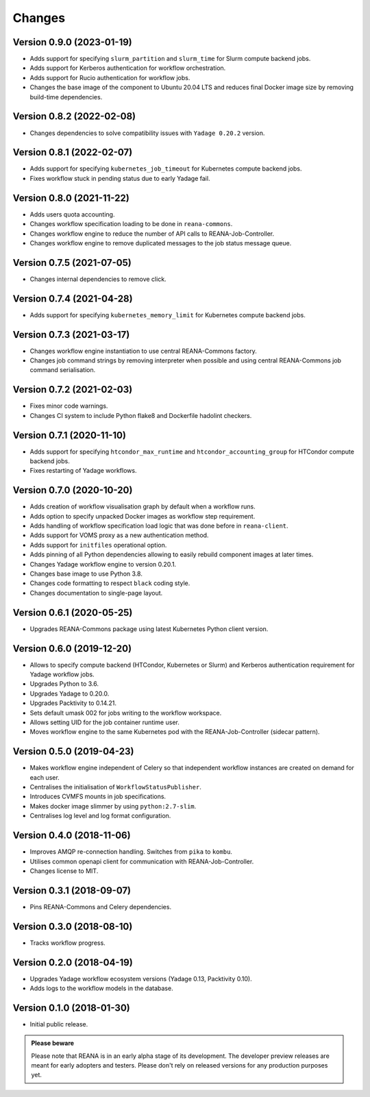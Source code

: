 Changes
=======

Version 0.9.0 (2023-01-19)
--------------------------

- Adds support for specifying ``slurm_partition`` and ``slurm_time`` for Slurm compute backend jobs.
- Adds support for Kerberos authentication for workflow orchestration.
- Adds support for Rucio authentication for workflow jobs.
- Changes the base image of the component to Ubuntu 20.04 LTS and reduces final Docker image size by removing build-time dependencies.

Version 0.8.2 (2022-02-08)
--------------------------

- Changes dependencies to solve compatibility issues with ``Yadage 0.20.2`` version.

Version 0.8.1 (2022-02-07)
--------------------------

- Adds support for specifying ``kubernetes_job_timeout`` for Kubernetes compute backend jobs.
- Fixes workflow stuck in pending status due to early Yadage fail.

Version 0.8.0 (2021-11-22)
--------------------------

- Adds users quota accounting.
- Changes workflow specification loading to be done in ``reana-commons``.
- Changes workflow engine to reduce the number of API calls to REANA-Job-Controller.
- Changes workflow engine to remove duplicated messages to the job status message queue.

Version 0.7.5 (2021-07-05)
--------------------------

- Changes internal dependencies to remove click.

Version 0.7.4 (2021-04-28)
--------------------------

- Adds support for specifying ``kubernetes_memory_limit`` for Kubernetes compute backend jobs.

Version 0.7.3 (2021-03-17)
--------------------------

- Changes workflow engine instantiation to use central REANA-Commons factory.
- Changes job command strings by removing interpreter when possible and using central REANA-Commons job command serialisation.

Version 0.7.2 (2021-02-03)
--------------------------

- Fixes minor code warnings.
- Changes CI system to include Python flake8 and Dockerfile hadolint checkers.

Version 0.7.1 (2020-11-10)
--------------------------

- Adds support for specifying ``htcondor_max_runtime`` and ``htcondor_accounting_group`` for HTCondor compute backend jobs.
- Fixes restarting of Yadage workflows.

Version 0.7.0 (2020-10-20)
--------------------------

- Adds creation of workflow visualisation graph by default when a workflow runs.
- Adds option to specify unpacked Docker images as workflow step requirement.
- Adds handling of workflow specification load logic that was done before in ``reana-client``.
- Adds support for VOMS proxy as a new authentication method.
- Adds support for ``initfiles`` operational option.
- Adds pinning of all Python dependencies allowing to easily rebuild component images at later times.
- Changes Yadage workflow engine to version 0.20.1.
- Changes base image to use Python 3.8.
- Changes code formatting to respect ``black`` coding style.
- Changes documentation to single-page layout.

Version 0.6.1 (2020-05-25)
--------------------------

- Upgrades REANA-Commons package using latest Kubernetes Python client version.

Version 0.6.0 (2019-12-20)
--------------------------

- Allows to specify compute backend (HTCondor, Kubernetes or Slurm) and
  Kerberos authentication requirement for Yadage workflow jobs.
- Upgrades Python to 3.6.
- Upgrades Yadage to 0.20.0.
- Upgrades Packtivity to 0.14.21.
- Sets default umask 002 for jobs writing to the workflow workspace.
- Allows setting UID for the job container runtime user.
- Moves workflow engine to the same Kubernetes pod with the REANA-Job-Controller
  (sidecar pattern).

Version 0.5.0 (2019-04-23)
--------------------------

- Makes workflow engine independent of Celery so that independent workflow
  instances are created on demand for each user.
- Centralises the initialisation of ``WorkflowStatusPublisher``.
- Introduces CVMFS mounts in job specifications.
- Makes docker image slimmer by using ``python:2.7-slim``.
- Centralises log level and log format configuration.

Version 0.4.0 (2018-11-06)
--------------------------

- Improves AMQP re-connection handling. Switches from ``pika`` to ``kombu``.
- Utilises common openapi client for communication with REANA-Job-Controller.
- Changes license to MIT.

Version 0.3.1 (2018-09-07)
--------------------------

- Pins REANA-Commons and Celery dependencies.

Version 0.3.0 (2018-08-10)
--------------------------

- Tracks workflow progress.

Version 0.2.0 (2018-04-19)
--------------------------

- Upgrades Yadage workflow ecosystem versions (Yadage 0.13, Packtivity 0.10).
- Adds logs to the workflow models in the database.

Version 0.1.0 (2018-01-30)
--------------------------

- Initial public release.

.. admonition:: Please beware

   Please note that REANA is in an early alpha stage of its development. The
   developer preview releases are meant for early adopters and testers. Please
   don't rely on released versions for any production purposes yet.
